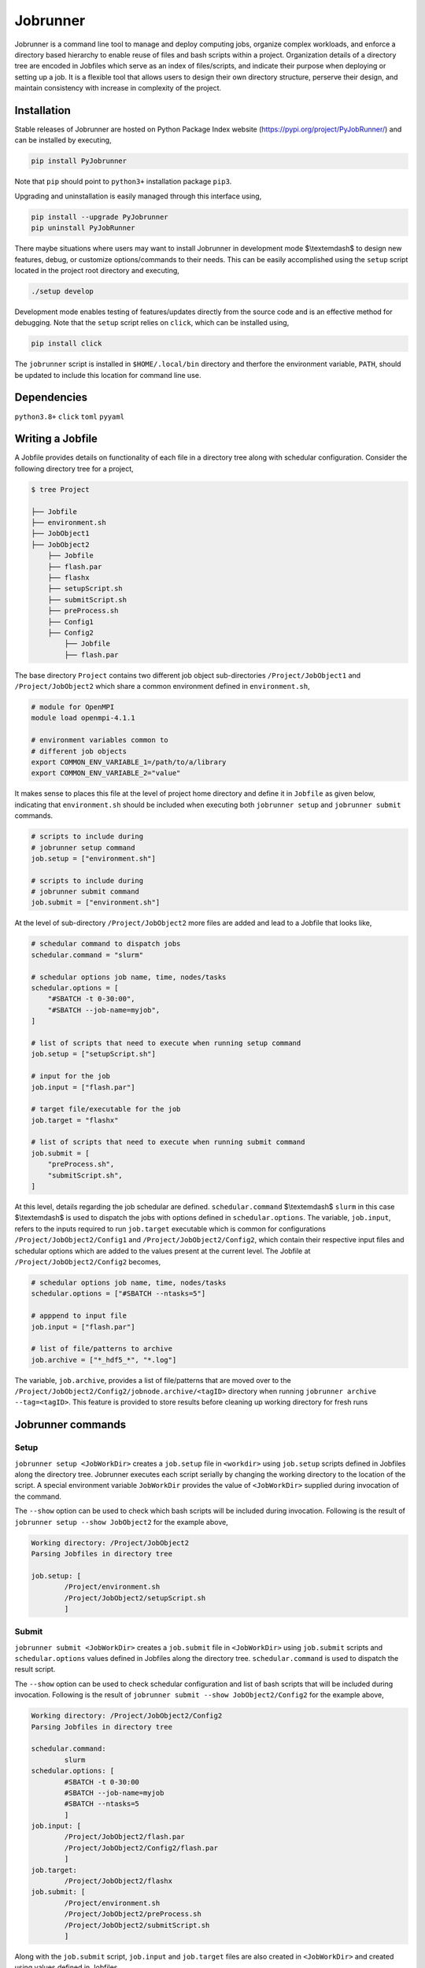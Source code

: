 .. |icon| image:: ./media/icon.svg
   :width: 50

##################
 |icon| Jobrunner
##################

|Code style: black|

Jobrunner is a command line tool to manage and deploy computing jobs,
organize complex workloads, and enforce a directory based hierarchy to
enable reuse of files and bash scripts within a project. Organization
details of a directory tree are encoded in Jobfiles which serve as an
index of files/scripts, and indicate their purpose when deploying or
setting up a job. It is a flexible tool that allows users to design
their own directory structure, perserve their design, and maintain
consistency with increase in complexity of the project.

**************
 Installation
**************

Stable releases of Jobrunner are hosted on Python Package Index website
(https://pypi.org/project/PyJobRunner/) and can be installed by
executing,

.. code::

   pip install PyJobrunner

Note that ``pip`` should point to ``python3+`` installation package
``pip3``.

Upgrading and uninstallation is easily managed through this interface
using,

.. code::

   pip install --upgrade PyJobrunner
   pip uninstall PyJobRunner

There maybe situations where users may want to install Jobrunner in
development mode $\\textemdash$ to design new features, debug, or
customize options/commands to their needs. This can be easily
accomplished using the ``setup`` script located in the project root
directory and executing,

.. code::

   ./setup develop

Development mode enables testing of features/updates directly from the
source code and is an effective method for debugging. Note that the
``setup`` script relies on ``click``, which can be installed using,

.. code::

   pip install click

The ``jobrunner`` script is installed in ``$HOME/.local/bin`` directory
and therfore the environment variable, ``PATH``, should be updated to
include this location for command line use.

**************
 Dependencies
**************

``python3.8+`` ``click`` ``toml`` ``pyyaml``

*******************
 Writing a Jobfile
*******************

A Jobfile provides details on functionality of each file in a directory
tree along with schedular configuration. Consider the following
directory tree for a project,

.. code::

   $ tree Project

   ├── Jobfile
   ├── environment.sh
   ├── JobObject1
   ├── JobObject2
       ├── Jobfile
       ├── flash.par
       ├── flashx
       ├── setupScript.sh
       ├── submitScript.sh
       ├── preProcess.sh
       ├── Config1
       ├── Config2
           ├── Jobfile
           ├── flash.par

The base directory ``Project`` contains two different job object
sub-directories ``/Project/JobObject1`` and ``/Project/JobObject2``
which share a common environment defined in ``environment.sh``,

.. code:: bash

   # module for OpenMPI
   module load openmpi-4.1.1

   # environment variables common to
   # different job objects
   export COMMON_ENV_VARIABLE_1=/path/to/a/library
   export COMMON_ENV_VARIABLE_2="value"

It makes sense to places this file at the level of project home
directory and define it in ``Jobfile`` as given below, indicating that
``environment.sh`` should be included when executing both ``jobrunner
setup`` and ``jobrunner submit`` commands.

.. code:: python

   # scripts to include during
   # jobrunner setup command
   job.setup = ["environment.sh"]

   # scripts to include during
   # jobrunner submit command
   job.submit = ["environment.sh"]

At the level of sub-directory ``/Project/JobObject2`` more files are
added and lead to a Jobfile that looks like,

.. code:: yaml

   # schedular command to dispatch jobs
   schedular.command = "slurm"

   # schedular options job name, time, nodes/tasks
   schedular.options = [
       "#SBATCH -t 0-30:00",
       "#SBATCH --job-name=myjob",
   ]

   # list of scripts that need to execute when running setup command
   job.setup = ["setupScript.sh"]

   # input for the job
   job.input = ["flash.par"]

   # target file/executable for the job
   job.target = "flashx"

   # list of scripts that need to execute when running submit command
   job.submit = [
       "preProcess.sh",
       "submitScript.sh",
   ]

At this level, details regarding the job schedular are defined.
``schedular.command`` $\\textemdash$ ``slurm`` in this case
$\\textemdash$ is used to dispatch the jobs with options defined in
``schedular.options``. The variable, ``job.input``, refers to the inputs
required to run ``job.target`` executable which is common for
configurations ``/Project/JobObject2/Config1`` and
``/Project/JobObject2/Config2``, which contain their respective input
files and schedular options which are added to the values present at the
current level. The Jobfile at ``/Project/JobObject2/Config2`` becomes,

.. code:: python

   # schedular options job name, time, nodes/tasks
   schedular.options = ["#SBATCH --ntasks=5"]

   # apppend to input file
   job.input = ["flash.par"]

   # list of file/patterns to archive
   job.archive = ["*_hdf5_*", "*.log"]

The variable, ``job.archive``, provides a list of file/patterns that are
moved over to the
``/Project/JobObject2/Config2/jobnode.archive/<tagID>`` directory when
running ``jobrunner archive --tag=<tagID>``. This feature is provided to
store results before cleaning up working directory for fresh runs

********************
 Jobrunner commands
********************

Setup
=====

``jobrunner setup <JobWorkDir>`` creates a ``job.setup`` file in
``<workdir>`` using ``job.setup`` scripts defined in Jobfiles along the
directory tree. Jobrunner executes each script serially by changing the
working directory to the location of the script. A special environment
variable ``JobWorkDir`` provides the value of ``<JobWorkDir>`` supplied
during invocation of the command.

The ``--show`` option can be used to check which bash scripts will be
included during invocation. Following is the result of ``jobrunner setup
--show JobObject2`` for the example above,

.. code::

   Working directory: /Project/JobObject2
   Parsing Jobfiles in directory tree

   job.setup: [
           /Project/environment.sh
           /Project/JobObject2/setupScript.sh
           ]

Submit
======

``jobrunner submit <JobWorkDir>`` creates a ``job.submit`` file in
``<JobWorkDir>`` using ``job.submit`` scripts and ``schedular.options``
values defined in Jobfiles along the directory tree.
``schedular.command`` is used to dispatch the result script.

The ``--show`` option can be used to check schedular configuration and
list of bash scripts that will be included during invocation. Following
is the result of ``jobrunner submit --show JobObject2/Config2`` for the
example above,

.. code::

   Working directory: /Project/JobObject2/Config2
   Parsing Jobfiles in directory tree

   schedular.command:
           slurm
   schedular.options: [
           #SBATCH -t 0-30:00
           #SBATCH --job-name=myjob
           #SBATCH --ntasks=5
           ]
   job.input: [
           /Project/JobObject2/flash.par
           /Project/JobObject2/Config2/flash.par
           ]
   job.target:
           /Project/JobObject2/flashx
   job.submit: [
           /Project/environment.sh
           /Project/JobObject2/preProcess.sh
           /Project/JobObject2/submitScript.sh
           ]

Along with the ``job.submit`` script, ``job.input`` and ``job.target``
files are also created in ``<JobWorkDir>`` and created using values
defined in Jobfiles.

Archive
=======

``jobrunner archive --tag=<tagID> <JobWorkDir>`` creates archives along
the directory tree using the list of values defined ``job.archive``. The
archives are created under the sub-directory ``jobnode.archive/<tagID>``
and represent the state of the directory tree during the invocation.

Clean
=====

``jobrunner clean <JobWorkDir>`` removes Jobrunner artifacts from the
working directory

**********
 Examples
**********

Functionality of Jobrunner is best understood through example projects
which can be found in following repositories:

-  `akashdhruv/Boiling-Simulations
   <https://github.com/akashdhruv/Boiling-Simulations>`_: A collection
   of high-fidelity flow/pool boiling simulations

-  `akashdhruv/Channel-Flow
   <https://github.com/akashdhruv/Channel-Flow>`_: Example simulations
   of the channel flow problem to showcase applicability of
   containerization tools for scientific computing problems

**********
 Citation
**********

.. code::

   @software{akash_dhruv_2022_7255620,
      author       = {Akash Dhruv},
      title        = {akashdhruv/Jobrunner: October 2022},
      month        = oct,
      year         = 2022,
      publisher    = {Zenodo},
      version      = {22.10},
      doi          = {10.5281/zenodo.7255620},
      url          = {https://doi.org/10.5281/zenodo.7255620}
   }

.. |Code style: black| image:: https://img.shields.io/badge/code%20style-black-000000.svg
   :target: https://github.com/psf/black
